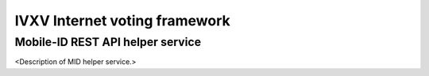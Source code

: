 ================================
 IVXV Internet voting framework
================================
----------------------------------
 Mobile-ID REST API helper service
----------------------------------

<Description of MID helper service.>
